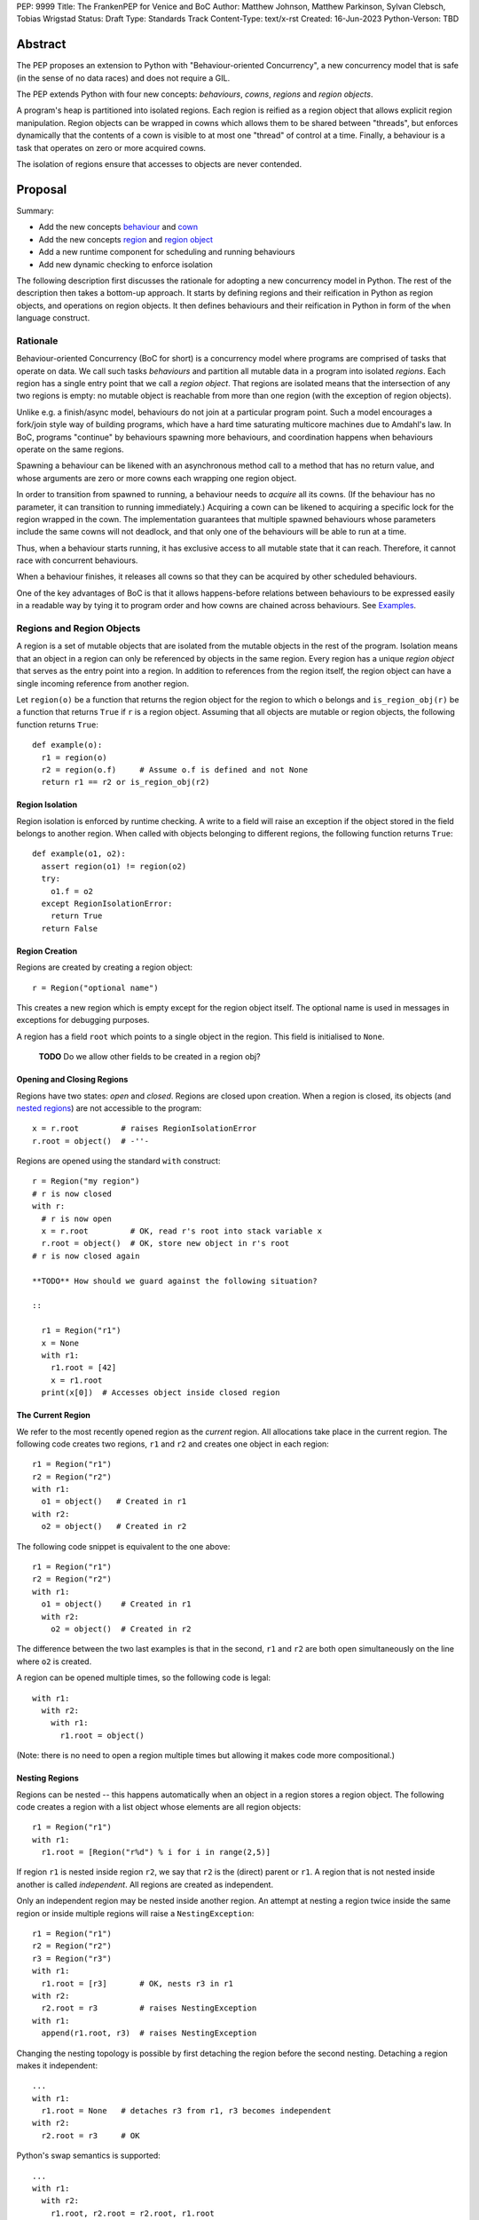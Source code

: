 PEP: 9999
Title: The FrankenPEP for Venice and BoC
Author: Matthew Johnson, Matthew Parkinson, Sylvan Clebsch, Tobias Wrigstad
Status: Draft
Type: Standards Track
Content-Type: text/x-rst
Created: 16-Jun-2023
Python-Verson: TBD


Abstract
========

The PEP proposes an extension to Python with "Behaviour-oriented
Concurrency", a new concurrency model that is safe (in the sense
of no data races) and does not require a GIL.

The PEP extends Python with four new concepts: *behaviours*, *cowns*,
*regions* and *region objects*.

A program's heap is partitioned into isolated regions. Each region
is reified as a region object that allows explicit region
manipulation. Region objects can be wrapped in cowns which allows
them to be shared between "threads", but enforces dynamically that
the contents of a cown is visible to at most one "thread" of
control at a time. Finally, a behaviour is a task that operates on
zero or more acquired cowns.

The isolation of regions ensure that accesses to objects are never
contended.


Proposal
========

Summary:

* Add the new concepts `behaviour`_ and `cown`_
* Add the new concepts `region`_ and `region object`_
* Add a new runtime component for scheduling and running behaviours
* Add new dynamic checking to enforce isolation

The following description first discusses the rationale for
adopting a new concurrency model in Python. The rest of the
description then takes a bottom-up approach. It starts by defining
regions and their reification in Python as region objects, and
operations on region objects. It then defines behaviours and their
reification in Python in form of the ``when`` language construct.


Rationale
---------

Behaviour-oriented Concurrency (BoC for short) is a concurrency
model where programs are comprised of tasks that operate on data.
We call such tasks *behaviours* and partition all mutable data in
a program into isolated *regions*. Each region has a single entry
point that we call a *region object*. That regions are isolated
means that the intersection of any two regions is empty: no
mutable object is reachable from more than one region (with the
exception of region objects).

Unlike e.g. a finish/async model, behaviours do not join at a
particular program point. Such a model encourages a fork/join
style way of building programs, which have a hard time saturating
multicore machines due to Amdahl's law. In BoC, programs
"continue" by behaviours spawning more behaviours, and
coordination happens when behaviours operate on the same regions.

Spawning a behaviour can be likened with an asynchronous method
call to a method that has no return value, and whose arguments are
zero or more cowns each wrapping one region object.

In order to transition from spawned to running, a behaviour needs
to *acquire* all its cowns. (If the behaviour has no parameter, 
it can transition to running immediately.) Acquiring a cown can 
be likened to acquiring a specific lock for the region wrapped 
in the cown. The implementation guarantees that multiple
spawned behaviours whose parameters include the same cowns
will not deadlock, and that only one of the behaviours
will be able to run at a time.

Thus, when a behaviour starts running, it has exclusive access to
all mutable state that it can reach. Therefore, it cannot race
with concurrent behaviours.

When a behaviour finishes, it releases all cowns so that
they can be acquired by other scheduled behaviours.

One of the key advantages of BoC is that it allows happens-before
relations between behaviours to be expressed easily in a readable
way by tying it to program order and how cowns are
chained across behaviours. See `Examples`_.


Regions and Region Objects
--------------------------

A region is a set of mutable objects that are isolated from the
mutable objects in the rest of the program. Isolation means that
an object in a region can only be referenced by objects in the
same region. Every region has a unique *region object* that serves
as the entry point into a region. In addition to references from
the region itself, the region object can have a single incoming
reference from another region.

Let ``region(o)`` be a function that returns the region object for
the region to which ``o`` belongs and ``is_region_obj(r)`` be a
function that returns ``True`` if ``r`` is a region object.
Assuming that all objects are mutable or region objects, the
following function returns ``True``::
  
   def example(o):
     r1 = region(o)
     r2 = region(o.f)     # Assume o.f is defined and not None
     return r1 == r2 or is_region_obj(r2)


Region Isolation
~~~~~~~~~~~~~~~~

Region isolation is enforced by runtime checking. A write to a field
will raise an exception if the object stored in the field belongs to
another region. When called with objects belonging to different
regions, the following function returns ``True``::
  
   def example(o1, o2):
     assert region(o1) != region(o2)
     try:
       o1.f = o2
     except RegionIsolationError:
       return True
     return False


Region Creation
~~~~~~~~~~~~~~~

Regions are created by creating a region object::
  
  r = Region("optional name")

This creates a new region which is empty except for the region
object itself. The optional name is used in messages in exceptions
for debugging purposes.

A region has a field ``root`` which points to a single object in
the region. This field is initialised to ``None``.

  **TODO** Do we allow other fields to be created in a region obj?


Opening and Closing Regions
~~~~~~~~~~~~~~~~~~~~~~~~~~~

Regions have two states: *open* and *closed*. Regions are closed
upon creation. When a region is closed, its objects (and `nested
regions`_) are not accessible to the program::
  
  x = r.root         # raises RegionIsolationError
  r.root = object()  # -''-

Regions are opened using the standard ``with`` construct::
  
  r = Region("my region")
  # r is now closed
  with r:
    # r is now open
    x = r.root         # OK, read r's root into stack variable x
    r.root = object()  # OK, store new object in r's root
  # r is now closed again

  **TODO** How should we guard against the following situation?

  ::

    r1 = Region("r1")
    x = None
    with r1:
      r1.root = [42]
      x = r1.root
    print(x[0])  # Accesses object inside closed region

The Current Region
~~~~~~~~~~~~~~~~~~

We refer to the most recently opened region as the *current*
region. All allocations take place in the current region. The
following code creates two regions, ``r1`` and ``r2`` and
creates one object in each region::
  
  r1 = Region("r1")
  r2 = Region("r2")
  with r1:
    o1 = object()   # Created in r1
  with r2:
    o2 = object()   # Created in r2

The following code snippet is equivalent to the one above::
  
  r1 = Region("r1")
  r2 = Region("r2")
  with r1:
    o1 = object()    # Created in r1
    with r2:
      o2 = object()  # Created in r2

The difference between the two last examples is that in the
second, ``r1`` and ``r2`` are both open simultaneously on
the line where ``o2`` is created. 

A region can be opened multiple times, so the following code
is legal::

  with r1:
    with r2:
      with r1:
        r1.root = object()

(Note: there is no need to open a region multiple times but allowing
it makes code more compositional.)

.. _nested regions:
.. _nested:

Nesting Regions
~~~~~~~~~~~~~~~

Regions can be nested -- this happens automatically when an
object in a region stores a region object. The following code
creates a region with a list object whose elements are all
region objects::

  r1 = Region("r1")
  with r1:
    r1.root = [Region("r%d") % i for i in range(2,5)]

If region ``r1`` is nested inside region ``r2``, we say that
``r2`` is the (direct) parent or ``r1``. A region that is not
nested inside another is called *independent*. All regions are
created as independent.

Only an independent region may be nested inside another region. An
attempt at nesting a region twice inside the same region or inside
multiple regions will raise a ``NestingException``::

  r1 = Region("r1")
  r2 = Region("r2")
  r3 = Region("r3")
  with r1:
    r1.root = [r3]       # OK, nests r3 in r1
  with r2:
    r2.root = r3         # raises NestingException
  with r1:
    append(r1.root, r3)  # raises NestingException

Changing the nesting topology is possible by first detaching the
region before the second nesting. Detaching a region makes it
independent::
  
  ...
  with r1:
    r1.root = None   # detaches r3 from r1, r3 becomes independent
  with r2:
    r2.root = r3     # OK

Python's swap semantics is supported::

  ...
  with r1:
    with r2:
      r1.root, r2.root = r2.root, r1.root

Opening a nested region is only permitted if its parent region is open.
Thus, the following code leads to a ``NestingException``::

  r1 = Region("r1")
  r2 = Region("r2")
  with r1:
    r1.root = r2  # Nest r2 directly inside r1
  with r2:        # raises a NestingException sinde r1 is closed
    ...           # unreachable code
      
    
Merging Regions
~~~~~~~~~~~~~~~

A closed region can be *merged* into an open region::
  
  # r1 is an open region, r2 is closed
  x = r2.merge(r1)

The code above *moves* all objects in ``r2`` into ``r1``. The
variable ``x`` holds the contents of ``r2.roots``.

After merging, the ``r2`` region still exists but is empty --
``root`` is ``None`` etc.

Merging a region is *shallow*, meaning that nested regions are
unaffected.

Merging from an open region or into a closed region raises a
``MergeException``.


Freezing Regions
~~~~~~~~~~~~~~~~

A region's entire contents can be turned `immutable`_ by
*freezing* it::

  x = r2.freeze()

Freezing a region is *deep*, meaning that nested regions are also
frozen. Freezing removes all frozen region objects from the
frozen object graph. Consider the following code::

  r2 = Region("r2")
  r3 = Region("r3")
  with r2:
    r2.root = [47, r3]
    with r3:
      r3.root = 11
  x = r2.freeze()

The resulting value in ``x`` is the list ``[47, 11]``, i.e.
``r2``'s root, with the frozen content of the nested region ``r3``
as the second element. As a side-effect of the above, the region
objects ``r2`` and ``r3`` become empty and independent.

Freezing an open region raises a ``FreezeException``.


.. _immutable:

Immutable Objects
-----------------

An immutable object's observable state cannot be changed.
(Unobservable state such as its reference count can change.)
An immutable object may only reference other immutable objects.

All attempts to change an immutable object, e.g. a write to a
field, will raise a ``ImmutabilityException``, and the object will
be left unchanged.


Concurrent Owner
----------------

A concurrent owner (cown for short) is a *resource* that is only 
accessible from within behaviours that have successfully acquired
it. A cown can be acquired by at most one behaviour at a time.

A cown is a thin wrapper around a `region object`_. A cown must be
created from an `independent region`_ (otherwise an
``CownCreationException`` is raised)::

  c = cown(Region("r1"))

A region inside a cown is `nested`_ inside that cown, so cannot be used
to create another cown, or be nested inside some other region while 
it is in the cown.

Cowns can be freely stored in fields without creating a nesting
relation between the region of the object and the region in the cown::

  c = cown(Region("r1"))
  r2 = Region("r2")
  r3 = Region("r3")
  with r2:
    with r3:
      r1.root = c  # OK
      r2.root = c  # OK

A cown's region can be accessed in two ways: *moving* and *borrowing*::

  r1 = c.move()
  r2 = c.borrow()

As the names imply, moving takes a region out of the cown whereas
borrowing keeps a region in the cown. Taking a region out of a cown
detaches it from the cown, and makes the region independent. This
allows the region to be nested in another region, used to create 
another cown, etc. 

A cown's region can be updated by the method ``install()``::

  r = Region("r")
  c.install(r)

Calls to ``move()``, ``borrow()`` or ``install()`` on a cown that is
not acquired by the current behaviour raises a ``CownNotAcquiredException``.


Behaviours
----------

A behaviour can be thought of as a task with a set of cowns that must
be acquired by the runtime before the task can run. A behaviour
has no return value.

We refer to behaviours whose cown sets are overlapping as *overlapping
behaviours*. The runtime guarantees that overlapping behaviours are
serialised. 

Behaviours are created (we say spawned) using a new syntactic construct
called ``when``. The following code example spawns a behaviour that 
must acquire the cown ``c1`` to run (this is handled automatically 
by the runtime)::

  when (c1):
    r = c1.borrow()
    with r:
      ...

The following code spawns a behaviour that swaps the contents of two
cowns::

  when (c1, c2):
    r1, r2 = c1.move(), c2.move()
    c2.install(r1)
    c1.install(r2)


Ordering Behaviours
-------------------

The program order of spawns of overlapping behaviours controls the 
happens-before relation between them. In the following example, 
behaviour *b1* is guaranteed to run before *b2* but not before *b3*::

  when (c1, c2):   # b1
    ... 

  when (c2):       # b2
    ...

  when (c3):       # b3
    ...

To ensure that *b3* does not run before *b1*, we can either introduce
a temporary cown to make them overlapping::

  c4 = cown()          # Empty cown
  when (c1, c2, c4):   # b1
    ... 

  when (c2):           # b2 -- can run as soon as b1 finishes
    ...

  when (c3, c4):       # b3 -- can run as soon as b1 finishes
    ...


or we can spawn *b3* at the end of *b1*::

  when (c1, c2):   # b1
    ... 
    when (c3):     # b3
      ...

  when (c2):       # b2
    ...

Note that program order refers to order of execution in a single 
behaviour. In the following case, *b2* may run before or after *b4*::

  c = cown(Region("r"))
  when ():     # b1
    when (c1): # b2
      ...

  when ():     # b3
    when (c1): # b4
      ...

Examples
========

TODO


Glossary
========

.. _independent region:

independent region
  A region that does not have a parent region.

nested regions
  The region _c_ is nested inside the region _p_ if an object
  in _p_ has a field that points to _c_, or if _p_'s root is _c_.  

.. _region:

region
  A set of mutable objects including a region object.

.. _region object:

region object
  A single instance of the class ``Region`` that acts as a 
  frontend for a region.

root or root field
  A field in a region object that holds a mutable object in
  the region. Access to a region's root field requires that
  the region is open.

open region
  A region r is open if there is a `with r` block on the 
  stack. An open region can grown (new objects allocated in
  the region), shring (objects in the region are deallocated),
  and read and written.

closed region
  Objects in a closed region are not accessible to the program 
  without first opening the region. 

.. _cown:

cown or concurrent owner
  TODO

cown set
  The set of cowns that must be acquired by a behaviour in order
  for it to run.

.. _behaviour:
.. _behaviours:

behaviour
  TODO
  
spawning a behaviours
  TODO

happens-before relation
  TODO

.. _acquire:

acquire a cown
  A behaviour implicitly acquires all cowns in its cown set before
  transitioning to the running state. The runtime ensures that
  acquisition is deadlock and livelock free.

Open Questions
==============

- What is the semantics of opening? order? nesting?
- How do we ensure that an object isn't stored in a local variable whose lifetime is longer than the open-scope of its region?
- Merging, freezing and nesting is sound because we only allow a region object to be referenced from one field
- Can an immutable object have a mutable class?
